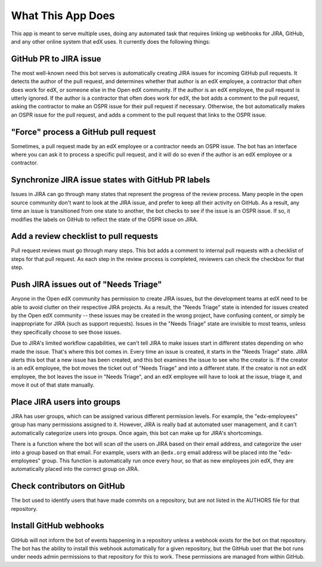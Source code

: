 What This App Does
==================

This app is meant to serve multiple uses, doing any automated task
that requires linking up webhooks for JIRA, GitHub, and any other online system
that edX uses. It currently does the following things:

GitHub PR to JIRA issue
-----------------------

The most well-known need this bot serves is automatically creating JIRA issues
for incoming GitHub pull requests. It detects the author of the pull request,
and determines whether that author is an edX employee, a contractor that often
does work for edX, or someone else in the Open edX community. If the author
is an edX employee, the pull request is utterly ignored. If the author is a
contractor that often does work for edX, the bot adds a comment to the pull
request, asking the contractor to make an OSPR issue for their pull request
if necessary. Otherwise, the bot automatically makes an OSPR issue for the
pull request, and adds a comment to the pull request that links to the OSPR
issue.

"Force" process a GitHub pull request
-------------------------------------

Sometimes, a pull request made by an edX employee or a contractor needs an OSPR
issue. The bot has an interface where you can ask it to process a specific
pull request, and it will do so even if the author is an edX employee or
a contractor.

Synchronize JIRA issue states with GitHub PR labels
---------------------------------------------------

Issues in JIRA can go through many states that represent the progress of the
review process. Many people in the open source community don't want to look
at the JIRA issue, and prefer to keep all their activity on GitHub. As a result,
any time an issue is transitioned from one state to another, the bot checks
to see if the issue is an OSPR issue. If so, it modifies the labels on GitHub
to reflect the state of the OSPR issue on JIRA.

Add a review checklist to pull requests
---------------------------------------

Pull request reviews must go through many steps. This bot adds a comment to
internal pull requests with a checklist of steps for that pull request.
As each step in the review process is completed, reviewers can check the
checkbox for that step.


Push JIRA issues out of "Needs Triage"
--------------------------------------

Anyone in the Open edX community has permission to create JIRA issues, but the
development teams at edX need to be able to avoid clutter on their respective
JIRA projects. As a result, the "Needs Triage" state is intended for issues
created by the Open edX community -- these issues may be created in the wrong
project, have confusing content, or simply be inappropriate for JIRA (such as
support requests). Issues in the "Needs Triage" state are invisible to most
teams, unless they specifically choose to see those issues.

Due to JIRA's limited workflow capabilities, we can't tell JIRA to make issues
start in different states depending on who made the issue. That's where this
bot comes in. Every time an issue is created, it starts in the "Needs Triage"
state. JIRA alerts this bot that a new issue has been created, and this bot
examines the issue to see who the creator is. If the creator is an edX employee,
the bot moves the ticket out of "Needs Triage" and into a different state. If
the creator is not an edX employee, the bot leaves the issue in "Needs Triage",
and an edX employee will have to look at the issue, triage it, and move it
out of that state manually.

Place JIRA users into groups
----------------------------

JIRA has user groups, which can be assigned various different permission levels.
For example, the "edx-employees" group has many permissions assigned to it.
However, JIRA is really bad at automated user management, and it can't
automatically categorize users into groups. Once again, this bot can make up
for JIRA's shortcomings.

There is a function where the bot will scan *all* the users on JIRA based on their
email address, and categorize the user into a group based on that email. For
example, users with an ``@edx.org`` email address will be placed into the
"edx-employees" group. This function is automatically run once every hour, so
that as new employees join edX, they are automatically placed into the correct
group on JIRA.

Check contributors on GitHub
----------------------------

The bot used to identify users that have made commits on a repository, but are
not listed in the AUTHORS file for that repository.

Install GitHub webhooks
-----------------------

GitHub will not inform the bot of events happening in a repository unless a
webhook exists for the bot on that repository. The bot has the ability to
install this webhook automatically for a given repository, but the GitHub user
that the bot runs under needs admin permissions to that repository for this
to work. These permissions are managed from within GitHub.
